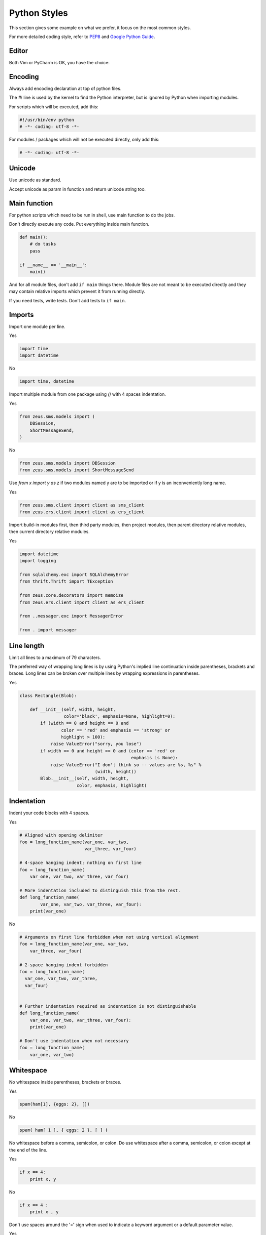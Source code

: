 .. _general:

Python Styles
=============

This section gives some example on what we prefer, it focus on the most common styles.

For more detailed coding style, refer to `PEP8 <http://www.python.org/dev/peps/pep-0008/>`_ and `Google Python Guide <http://google-styleguide.googlecode.com/svn/trunk/pyguide.html>`_.


Editor
------

Both Vim or PyCharm is OK, you have the choice.

Encoding
--------
Always add encoding declaration at top of python files.

The `#!` line is used by the kernel to find the Python interpreter, but is ignored by Python when importing modules.

For scripts which will be executed, add this:

.. code:: python

    #!/usr/bin/env python
    # -*- coding: utf-8 -*-

For modules / packages which will not be executed directly, only add this:

.. code:: python

    # -*- coding: utf-8 -*-

Unicode
-------

Use unicode as standard.

Accept unicode as param in function and return unicode string too.


Main function
-------------

For python scripts which need to be run in shell, use main function to do the jobs.

Don't directly execute any code. Put everything inside main function.

.. code:: python

    def main():
        # do tasks
        pass

    if __name__ == '__main__':
        main()

And for all module files, don't add ``if main`` things there. Module files are not meant to be executed directly and they may contain relative imports which prevent it from running directly.

If you need tests, write tests. Don't add tests to ``if main``.


Imports
-------

Import one module per line.

Yes

.. code:: python

    import time
    import datetime

No

.. code:: python

    import time, datetime

Import multiple module from one package using `()` with 4 spaces indentation.

Yes

.. code:: python

    from zeus.sms.models import (
        DBSession,
        ShortMessageSend,
    )

No

.. code:: python

    from zeus.sms.models import DBSession
    from zeus.sms.models import ShortMessageSend

Use `from x import y as z` if two modules named y are to be imported or if y is an inconveniently long name.

Yes

.. code:: python

    from zeus.sms.client import client as sms_client
    from zeus.ers.client import client as ers_client

Import build-in modules first, then third party modules, then project modules, then parent directory relative modules, then current directory relative modules.

Yes

.. code:: python

    import datetime
    import logging

    from sqlalchemy.exc import SQLAlchemyError
    from thrift.Thrift import TException

    from zeus.core.decorators import memoize
    from zeus.ers.client import client as ers_client

    from ..messager.exc import MessagerError

    from . import messager


Line length
-----------
Limit all lines to a maximum of 79 characters.

The preferred way of wrapping long lines is by using Python's implied line continuation inside parentheses, brackets and braces. Long lines can be broken over multiple lines by wrapping expressions in parentheses.

Yes

.. code:: python

    class Rectangle(Blob):

        def __init__(self, width, height,
                     color='black', emphasis=None, highlight=0):
            if (width == 0 and height == 0 and
                    color == 'red' and emphasis == 'strong' or
                    highlight > 100):
                raise ValueError("sorry, you lose")
            if width == 0 and height == 0 and (color == 'red' or
                                               emphasis is None):
                raise ValueError("I don't think so -- values are %s, %s" %
                                 (width, height))
            Blob.__init__(self, width, height,
                          color, emphasis, highlight)


Indentation
-----------

Indent your code blocks with 4 spaces.

Yes

.. code:: python

    # Aligned with opening delimiter
    foo = long_function_name(var_one, var_two,
                             var_three, var_four)

    # 4-space hanging indent; nothing on first line
    foo = long_function_name(
        var_one, var_two, var_three, var_four)

    # More indentation included to distinguish this from the rest.
    def long_function_name(
            var_one, var_two, var_three, var_four):
        print(var_one)

No

.. code:: python

    # Arguments on first line forbidden when not using vertical alignment
    foo = long_function_name(var_one, var_two,
        var_three, var_four)

    # 2-space hanging indent forbidden
    foo = long_function_name(
      var_one, var_two, var_three,
      var_four)


    # Further indentation required as indentation is not distinguishable
    def long_function_name(
        var_one, var_two, var_three, var_four):
        print(var_one)

    # Don't use indentation when not necessary
    foo = long_function_name(
        var_one, var_two)

Whitespace
----------
No whitespace inside parentheses, brackets or braces.

Yes

.. code:: python

    spam(ham[1], {eggs: 2}, [])

No

.. code:: python

    spam( ham[ 1 ], { eggs: 2 }, [ ] )

No whitespace before a comma, semicolon, or colon. Do use whitespace after a comma, semicolon, or colon except at the end of the line.

Yes

.. code:: python

    if x == 4:
        print x, y

No

.. code:: python

    if x == 4 :
        print x , y

Don't use spaces around the '=' sign when used to indicate a keyword argument or a default parameter value.

Yes

.. code:: python

    def complex(real, imag=0.0):
        return magic(r=real, i=imag)

No

.. code:: python

    def complex(real, imag = 0.0):
        return magic(r = real, i = imag)

Don't use spaces to vertically align tokens on consecutive lines, since it becomes a maintenance burden (applies to :, #, =, etc.):

Yes

.. code:: python

    foo = 1000  # comment
    long_name = 2  # comment that should not be aligned

    dictionary = {
        "foo": 1,
        "long_name": 2,
    }

No

.. code:: python

    foo       = 1000  # comment
    long_name = 2     # comment that should not be aligned

    dictionary = {
        "foo"      : 1,
        "long_name": 2,
    }


Ternary Operator
----------------

Use ternary operator for simple statements.

Yes

.. code:: python

    a = b if b > 3 else 3

No

.. code:: python

    if b > 3:
        a = b
    else:
        a = 3

Sometimes you can simply use ``or`` clause.

Yes

.. code:: python

    a = b or ""

No

.. code:: python

    a = b if b else ""

    if b:
        a = b
    else:
        a = ""


Comparison
----------

Make it simple.

Yes

.. code:: python

    if 1 < x < 3:
        print True

    if 1 < x > 0:
        print True

    if a == b == c:
        print True

No

.. code:: python

    if 1 < x and x < 3:
        print True

    if 1 < x and x > 0:
        print True

    if a == b and a == c:
        print True


Use ``in`` for multiple or compare.

Yes

.. code:: python

    if a in [CONST_A, CONST_B]:
        print True

No

.. code:: python

    if a == CONST_A or a == CONST_B:
        print True


Strings
-------

Use `+` to combine 2 strings and use ``format`` to formatting string in a more complex situation.

Yes

.. code:: python

    # combine 2 strings
    x = a + b

    # simple format
    x = "{0}/{1}".format(a, b)

    # params format
    params = {
        "host": HOST,
        "port": PORT
    }
    x = "{host}:{port}".format(**params)


No

.. code:: python

    # use `+` or format
    x = '%s%s' % (a, b)

    # don't use `+` for more than 2 strings
    x = imperative + ', ' + expletive + '!'

    # use format for complex string format
    x = 'name: %s; score: %d' % (name, n)

Avoid using the + and += operators to accumulate a string within a loop. Since strings are immutable, this creates unnecessary temporary objects and results in quadratic rather than linear running time. Instead, add each substring to a list and ``''.join`` the list after the loop terminates.

Yes

.. code:: python

    for e in extras:
        e_strs.append(u"{name}{quantity}份{price}元".format(**e))
    extras_desc = u'/'.join(e_strs)

No

.. code:: python

    # don't use '%s' format
    for e in extras:
        e_strs.append(u"%s%s份%s元" % (e['name'], e['quantity'], e['price']))
    extras_desc = u'/'.join(e_strs)

    # don't use += to build string
    extras_desc = ""
    for e in extras:
        extras_desc += u"/{name}{quantity}份{price}元".format(**e)


List Operation
--------------

Iterate through list:

.. code:: python

    x = [1, 2, 3, 4, 5, 6]
    for i in x:
        print i

Iterate through list with an index:

Yes

.. code:: python

    teams = ["Packers", "49ers", "Ravens", "Patriots"]
    for index, team in enumerate(teams):
        print index, team

No

.. code:: python

    teams = ["Packers", "49ers", "Ravens", "Patriots"]
    for i in range(len(teams)):
        print i, teams[i]

Slice list:

.. code:: python

    >>> x = [1, 2, 3, 4, 5, 6]

    >>> print x[:3]
        [1,2,3]

    >>> print x[1:5]
        [2,3,4,5]

    >>> print x[-3:]
        [4,5,6]

    >>> print x[::2]
        [1,3,5]

    >>> print x[1::2]
        [2,4,6]


List Comprehension
------------------

Use list comprehension to make code simple:

Yes

.. code:: python

    numbers = [1, 2, 3, 4, 5, 6]
    even = [i for i in numbers if i % 2 == 0]

No

.. code:: python

    numbers = [1,2,3,4,5,6]
    even = []
    for number in numbers:
        if number%2 == 0:
            even.append(number)


But, only use list comprehensions in simple and clean situation:

Yes

.. code:: python

    msg_ids = [msg.id for msg in msgs]

No

.. code:: python

    result = [(x, y) for x in range(10) for y in range(5) if x * y > 10]


Dict Operation
--------------

Get item from dict

Yes

.. code:: python

    data = {'user': 1, 'name': 'Max', 'three': 4}
    is_admin = data.get('admin', False)

No

.. code:: python

    data = {'user': 1, 'name': 'Max', 'three': 4}
    try:
        is_admin = data['admin']
    except KeyError:
        is_admin = False

Use default iterators and operators for types that support them.

Yes

.. code:: python

    if key in adict:
        ...

    for key in adict:
        ...

    for k, v in adict.iteritems():
        ...

No

.. code:: python

    if adict.has_key(key):
        ...

    for key in adict.keys():
        ...

    for k, v in adict.items():
        ...


Dict Comprehension
------------------

Dict comprehensions are just like list comprehensions, except that you group the expression using curly braces instead of square braces.

Yes

.. code:: python

    d = {i : chr(65 + i) for i in range(4)}

No

.. code:: python

    d = {}
    for i in range(4):
        d[i] = chr(65 + i)


Generators
----------

Generator is good, it save you from creating temporary lists and thereby both save memory and simplify the code.

Yes

.. code:: python

    def combinations(starters, endings):
        for s in starters:
            for e in endings:
                yield s + e

NO

.. code:: python

    def combinations(starters, endings):
        result = []
        for s in starters:
            for e in endings:
                result.append(s + e)
        return result

For functions that support generators such as ``sum``, ``join``, ``sorted``, directly use generators.

Yes

.. code:: python

    sum(x * x for x in range(2000000))
    ' '.join(c for c in "Hello World!")

No

.. code:: python

    sum([x * x for x in range(2000000)])
    ' '.join([c for c in "Hello World!"])


This also applies to file operation.

Yes

.. code:: python

    with open('file.txt', 'r') as f:
        for line in f:
            ...

No

.. code:: python

    with open('file.txt', 'r') as f:
        for line in f.readlines():
            ...


Context Manager
---------------

Try to make use of context manager when to deal with resource allocation. The code will be much clearer and easier to understand, and it ensure the resources released at exit.

A common example is open file.

Yes

.. code:: python

    with open('/tmp/file', 'w') as f:
        f.write('sometext')

No

.. code:: python

    f = open('/tmp/file', 'w')
    try:
        n = f.write('sometext')
    finally:
        f.close()


Collections and Itertools
-------------------------

``collections`` and ``itertools`` are powerful, use them wisely.

.. code:: python

    >>> import collections

    >>> c = collections.Counter()
    >>> for word in ['red', 'blue', 'red', 'green', 'blue', 'blue']:
    ... c[word] += 1
    ...
    >>> c
    Counter({'blue': 3, 'red': 2, 'green': 1})

    >>> c = collections.Counter("hello")
    >>> c
    Counter({'l': 2, 'h': 1, 'e': 1, 'o': 1})

    >>> s = [('yellow', 1), ('blue', 2), ('yellow', 3), ('blue', 4), ('red', 1)]
    >>> d = collections.defaultdict(list)
    >>> for k, v in s:
    ...     d[k].append(v)
    ...
    >>> d.items()
    [('blue', [2, 4]), ('red', [1]), ('yellow', [1, 3])]


    >>> import itertools

    >>> for p in itertools.permutations("abc"):
    ...     print p
    [('a', 'b', 'c'),
     ('a', 'c', 'b'),
     ('b', 'a', 'c'),
     ('b', 'c', 'a'),
     ('c', 'a', 'b'),
     ('c', 'b', 'a')]

    >>> teams = ["Packers", "49ers", "Ravens", "Patriots"]
    >>> for game in itertools.combinations(teams, 2):
    ...     print game
    ('Packers', '49ers')
    ('Packers', 'Ravens')
    ('Packers', 'Patriots')
    ('49ers', 'Ravens')
    ('49ers', 'Patriots')
    ('Ravens', 'Patriots')



Default Argument Values
-----------------------

Do not use mutable objects as default values in the function or method definition.

Yes

.. code:: python

    def foo(a, b=None):
        b = b or []

No

.. code:: python

    def foo(a, b=[])

Calling code must use named values for arguments with a default value. This helps document the code somewhat and helps prevent and detect interface breakage when more arguments are added.

Yes

.. code:: python

    def foo(a, b=1):
        ...

    foo(1)
    foo(1, b=2)

No

.. code:: python

    foo(1, 2)


Properties
----------

Use properties directly, don't use accessor or setter methods.

Yes

.. code:: python

    class A(object):
        length = 2
        width = 3

    a = A()
    a.length = 5
    a.width = 6

No

.. code:: python

    class A(object):
        length = 2
        width = 3

        def set_length(self, length):
            self.length = length

        def set_width(self, width):
            self.width = width

    a = A()
    a.set_length(5)
    a.set_width(6)


Create read-only properties with the @property decorator.

Yes

.. code:: python

    class A(object):
        length = 2
        width = 3

        def area(self):
            return self.length * self.width

    a = A()
    a.aera()

    # This is preferred
    class A(object):
        length = 2
        width = 3

        @property
        def area(self):
            return self.length * self.width

    a = A()
    a.area


True/False evaluations
----------------------

`0`, `None`, `[]`, `{}`, `""` all evaluate as `False` in a boolean context.

Yes

.. code:: python

    if foo:
        ...

    if not seq:
        ...

    if foo is None:
        ...

No

.. code:: python

    if foo is True:
        ...

    if len(seq) == 0:
        ...

    if foo == None:
        ...


Type compare
------------

Object type comparisons should always use isinstance() instead of comparing types directly.

Yes

.. code:: python

    if isinstance(obj, int):
        ...

No

.. code:: python

    if type(obj) is int:
        ...

Use `basestring` to check if something is string. Cause `basestring` includes both `str` and `unicode`.

.. code:: python

    >>> isinstance("abc", str)
    True

    >>> isinstance(u"abc", str)
    False

    >>> isinstance("abc", basestring)
    True

    >>> isinstance(u"abc", basestring)
    True


Error handling
--------------

Be **explicit** about error.

Only deal with the exception you know. Never surround block of code by
``Exception``, use detailed exception instead.

Yes

.. code-block:: python

    def some_function(num):
        try:
            return 1 / num
        except ZeroDivisionError:
            print "num should not be zero"

No

.. code-block:: python

    def some_function(num):
        try:
            a = 1 / num
        except Exception as e:
            logging.exception(e)

And surround ``try..except`` to as few lines as possible.

Yes

.. code:: python

    def some_function(*args):
        session = DBSession()
        session.add(obj)

        try:
            session.commit()
        except SQLAlchemyError as se:
            session.revoke()

        return "hello"

No

.. code:: python

    def some_function(*args):
        try:
            session = DBSession()
            session.add(obj)
            session.commit()
            return "hello"
        except SQLAlchemyError as se:
            session.revoke()
